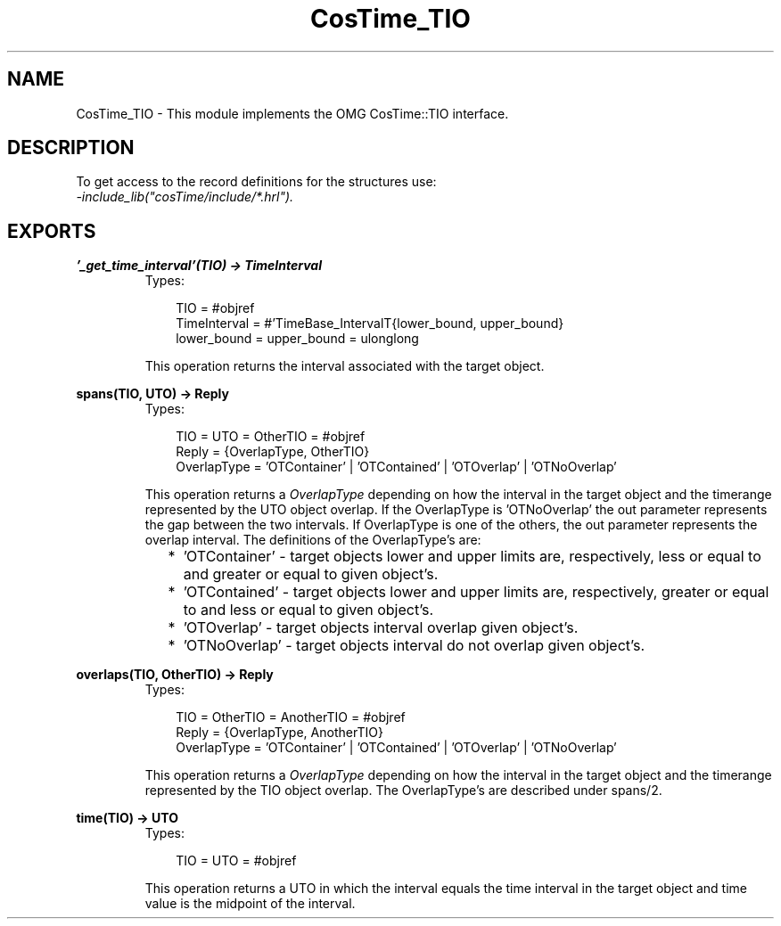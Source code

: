 .TH CosTime_TIO 3 "cosTime 1.1.11" "Ericsson AB" "Erlang Module Definition"
.SH NAME
CosTime_TIO \- This module implements the OMG CosTime::TIO interface.
.SH DESCRIPTION
.LP
To get access to the record definitions for the structures use: 
.br
\fI-include_lib("cosTime/include/*\&.hrl")\&.\fR\&
.SH EXPORTS
.LP
.B
\&'_get_time_interval\&'(TIO) -> TimeInterval
.br
.RS
.TP 3
Types:

TIO = #objref
.br
TimeInterval = #'TimeBase_IntervalT{lower_bound, upper_bound}
.br
lower_bound = upper_bound = ulonglong
.br
.RE
.RS
.LP
This operation returns the interval associated with the target object\&.
.RE
.LP
.B
spans(TIO, UTO) -> Reply
.br
.RS
.TP 3
Types:

TIO = UTO = OtherTIO = #objref
.br
Reply = {OverlapType, OtherTIO}
.br
OverlapType = 'OTContainer' | 'OTContained' | 'OTOverlap' | 'OTNoOverlap'
.br
.RE
.RS
.LP
This operation returns a \fIOverlapType\fR\& depending on how the interval in the target object and the timerange represented by the UTO object overlap\&. If the OverlapType is \&'OTNoOverlap\&' the out parameter represents the gap between the two intervals\&. If OverlapType is one of the others, the out parameter represents the overlap interval\&. The definitions of the OverlapType\&'s are:
.LP

.RS 2
.TP 2
*
\&'OTContainer\&' - target objects lower and upper limits are, respectively, less or equal to and greater or equal to given object\&'s\&.
.LP
.TP 2
*
\&'OTContained\&' - target objects lower and upper limits are, respectively, greater or equal to and less or equal to given object\&'s\&.
.LP
.TP 2
*
\&'OTOverlap\&' - target objects interval overlap given object\&'s\&.
.LP
.TP 2
*
\&'OTNoOverlap\&' - target objects interval do not overlap given object\&'s\&.
.LP
.RE

.RE
.LP
.B
overlaps(TIO, OtherTIO) -> Reply
.br
.RS
.TP 3
Types:

TIO = OtherTIO = AnotherTIO = #objref
.br
Reply = {OverlapType, AnotherTIO}
.br
OverlapType = 'OTContainer' | 'OTContained' | 'OTOverlap' | 'OTNoOverlap'
.br
.RE
.RS
.LP
This operation returns a \fIOverlapType\fR\& depending on how the interval in the target object and the timerange represented by the TIO object overlap\&. The OverlapType\&'s are described under spans/2\&.
.RE
.LP
.B
time(TIO) -> UTO
.br
.RS
.TP 3
Types:

TIO = UTO = #objref
.br
.RE
.RS
.LP
This operation returns a UTO in which the interval equals the time interval in the target object and time value is the midpoint of the interval\&.
.RE